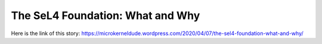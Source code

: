 The SeL4 Foundation: What and Why
=================================
Here is the link of this story:
https://microkerneldude.wordpress.com/2020/04/07/the-sel4-foundation-what-and-why/